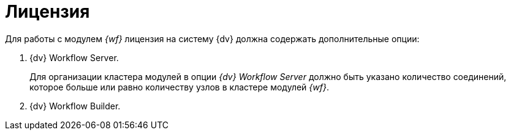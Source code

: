 = Лицензия

.Для работы с модулем _{wf}_ лицензия на систему {dv} должна содержать дополнительные опции:
. {dv} Workflow Server.
+
Для организации кластера модулей в опции _{dv} Workflow Server_ должно быть указано количество соединений, которое больше или равно количеству узлов в кластере модулей _{wf}_.
+
. {dv} Workflow Builder.

